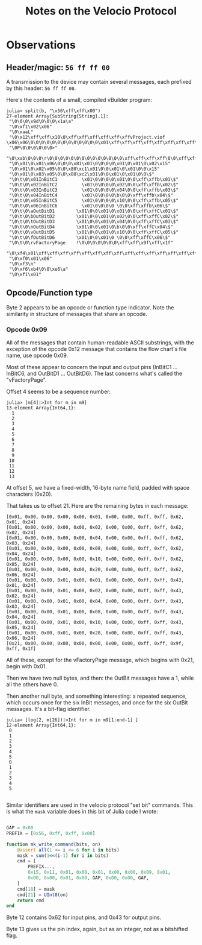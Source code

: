 #+TITLE: Notes on the Velocio Protocol

* Observations
** Header/magic: ~56 ff ff 00~

   A transmission to the device may contain several messages, each prefixed by this header: ~56 ff ff 00~.

   Here's the contents of a small, compiled vBuilder program:
   
   #+begin_example
julia> split(b, "\x56\xff\xff\x00")
27-element Array{SubString{String},1}:
 "\0\0\0\x9d\0\0\0\x1a\a"
 "\0\xf1\x02\x06"
 "\0\xaaL"
 "\0\x12\xff\xff\x10\0\xff\xff\xff\xff\xff\xffvProject.viof           \x06\x06\0\0\0\0\0\0\0\0\0\0\0\0\0\x01\xff\xff\xff\xff\xff\xff\xff\xff\xff\xff\xff\xff\xff\xff\xff\xff\xff\xff\xff\xff\f"
 "\0P\0\0\0\0\0\0>"
 "\0\xab\0\0\0\r\0\0\0\0\0\0\0\0\0\0\0\0\0\0\xff\xff\xff\xff\0\0\xff\xff\xff\xff\0\0\0\x03\0\0\0\0\0\x01\xff\xff\xff\xff\xff\xff\xff\xff\xff\xff\xff\xff\xff\xff\xff\xff\xff\xff\x17"
 "\0\x01\0\x01\x06\0\0\0\x81\x01\0\0\0\0\x01\0\x01\0\x02\x15"
 "\0\x01\0\x02\x05\0\0\x80\xc1\x01\0\0\x01\0\x01\0\0\x15"
 "\0\x01\0\x03\x05\0\0\x80\xc2\x01\0\0\x01\0\x01\0\0\$"
 "\0\t\0\x01InBitC1         \x01\0\0\0\0\x01\0\0\xff\xffb\x01\$"
 "\0\t\0\x02InBitC2         \x01\0\0\0\0\x02\0\0\xff\xffb\x02\$"
 "\0\t\0\x03InBitC3         \x01\0\0\0\0\x04\0\0\xff\xffb\x03\$"
 "\0\t\0\x04InBitC4         \x01\0\0\0\0\b\0\0\xff\xffb\x04\$"
 "\0\t\0\x05InBitC5         \x01\0\0\0\0\x10\0\0\xff\xffb\x05\$"
 "\0\t\0\x06InBitC6         \x01\0\0\0\0 \0\0\xff\xffb\x06\$"
 "\0\t\0\aOutBitD1        \x01\0\0\x01\0\x01\0\0\xff\xffC\x01\$"
 "\0\t\0\bOutBitD2        \x01\0\0\x01\0\x02\0\0\xff\xffC\x02\$"
 "\0\t\0\tOutBitD3        \x01\0\0\x01\0\x04\0\0\xff\xffC\x03\$"
 "\0\t\0\nOutBitD4        \x01\0\0\x01\0\b\0\0\xff\xffC\x04\$"
 "\0\t\0\vOutBitD5        \x01\0\0\x01\0\x10\0\0\xff\xffC\x05\$"
 "\0\t\0\fOutBitD6        \x01\0\0\x01\0 \0\0\xff\xffC\x06\$"
 "\0\t\0\rvFactoryPage    !\0\0\0\0\0\0\0\xff\xff\x9f\xff\x1f"
 "\0\xf4\x01\xff\xff\xff\xff\xff\xff\xff\xff\xff\xff\xff\xff\xff\xff\xff\xff\xff\xff\xff\xff\xff\xff\xff\xff\a"
 "\0\xf0\x01\x06"
 "\0\xf3\n"
 "\0\xf6\xb4\0\0\xe6\a"
 "\0\xf1\x01"
   #+end_example

** Opcode/Function type

   Byte 2 appears to be an opcode or function type indicator. Note the similarity in structure of messages that share an opcode.

   
*** Opcode 0x09

    All of the messages that contain human-readable ASCII substrings, with the exception of the opcode 0x12 message that contains the flow chart's file name, use opcode 0x09.

    Most of these appear to concern the input and output pins (InBitC1 ... InBitC6, and OutBitD1 ... OutBitD6). The last concerns what's called the "vFactoryPage".

    Offset 4 seems to be a sequence number:

    #+begin_example
julia> [m[4]|>Int for m in m9]
13-element Array{Int64,1}:
  1
  2
  3
  4
  5
  6
  7
  8
  9
 10
 11
 12
 13
    #+end_example
    
    At offset 5, we have a fixed-width, 16-byte name field, padded with space characters (0x20).

    That takes us to offset 21. Here are the remaining bytes in each message:
    
    #+begin_example
 [0x01, 0x00, 0x00, 0x00, 0x00, 0x01, 0x00, 0x00, 0xff, 0xff, 0x62, 0x01, 0x24]
 [0x01, 0x00, 0x00, 0x00, 0x00, 0x02, 0x00, 0x00, 0xff, 0xff, 0x62, 0x02, 0x24]
 [0x01, 0x00, 0x00, 0x00, 0x00, 0x04, 0x00, 0x00, 0xff, 0xff, 0x62, 0x03, 0x24]
 [0x01, 0x00, 0x00, 0x00, 0x00, 0x08, 0x00, 0x00, 0xff, 0xff, 0x62, 0x04, 0x24]
 [0x01, 0x00, 0x00, 0x00, 0x00, 0x10, 0x00, 0x00, 0xff, 0xff, 0x62, 0x05, 0x24]
 [0x01, 0x00, 0x00, 0x00, 0x00, 0x20, 0x00, 0x00, 0xff, 0xff, 0x62, 0x06, 0x24]
 [0x01, 0x00, 0x00, 0x01, 0x00, 0x01, 0x00, 0x00, 0xff, 0xff, 0x43, 0x01, 0x24]
 [0x01, 0x00, 0x00, 0x01, 0x00, 0x02, 0x00, 0x00, 0xff, 0xff, 0x43, 0x02, 0x24]
 [0x01, 0x00, 0x00, 0x01, 0x00, 0x04, 0x00, 0x00, 0xff, 0xff, 0x43, 0x03, 0x24]
 [0x01, 0x00, 0x00, 0x01, 0x00, 0x08, 0x00, 0x00, 0xff, 0xff, 0x43, 0x04, 0x24]
 [0x01, 0x00, 0x00, 0x01, 0x00, 0x10, 0x00, 0x00, 0xff, 0xff, 0x43, 0x05, 0x24]
 [0x01, 0x00, 0x00, 0x01, 0x00, 0x20, 0x00, 0x00, 0xff, 0xff, 0x43, 0x06, 0x24]
 [0x21, 0x00, 0x00, 0x00, 0x00, 0x00, 0x00, 0x00, 0xff, 0xff, 0x9f, 0xff, 0x1f]
    #+end_example

    All of these, except for the vFactoryPage message, which begins with 0x21, begin with 0x01.

    Then we have two null bytes, and then: the OutBit messages have a 1, while all the others have 0.

    Then another null byte, and something interesting: a repeated sequence, which occurs once for the six InBit messages, and once for the six OutBit messages. It's a bit-flag identifier.
     
    #+begin_example
julia> [log(2, m[26])|>Int for m in m9[1:end-1] ]
12-element Array{Int64,1}:
 0
 1
 2
 3
 4
 5
 0
 1
 2
 3
 4
 5

    #+end_example
   
    Similar identifiers are used in the velocio protocol "set bit" commands. This is what the ~mask~ variable does in this bit of Julia code I wrote:

    #+begin_src julia

      GAP = 0x00
      PREFIX = [0x56, 0xff, 0xff, 0x00]

      function mk_write_command(bits, on)
          @assert all(1 <= i <= 6 for i in bits)
          mask = sum(1<<(i-1) for i in bits)
          cmd = [
              PREFIX...,
              0x15, 0x11, 0x01, 0x00, 0x01, 0x00, 0x00, 0x09, 0x01,
              0x00, 0x00, 0x01, 0x00, GAP, 0x00, 0x00, GAP,
          ]
          cmd[18] = mask
          cmd[21] = UInt8(on)
          return cmd
      end
    #+end_src

    Byte 12 contains 0x62 for input pins, and 0x43 for output pins.

    Byte 13 gives us the pin index, again, but as an integer, not as a bitshifted flag.
